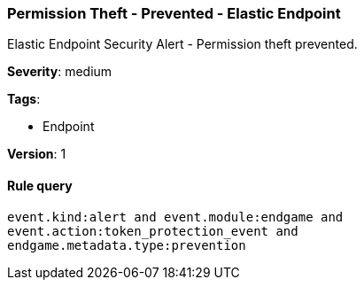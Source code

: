 [[permission-theft-prevented-elastic-endpoint]]
=== Permission Theft - Prevented - Elastic Endpoint

Elastic Endpoint Security Alert - Permission theft prevented.

*Severity*: medium

*Tags*:

* Endpoint

*Version*: 1

==== Rule query


[source,js]
----------------------------------
event.kind:alert and event.module:endgame and
event.action:token_protection_event and
endgame.metadata.type:prevention
----------------------------------

